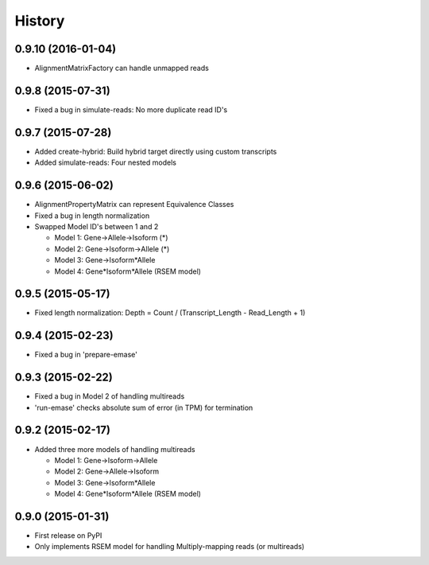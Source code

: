 .. :changelog:

History
-------

0.9.10 (2016-01-04)
~~~~~~~~~~~~~~~~~~
* AlignmentMatrixFactory can handle unmapped reads

0.9.8 (2015-07-31)
~~~~~~~~~~~~~~~~~~
* Fixed a bug in simulate-reads: No more duplicate read ID's

0.9.7 (2015-07-28)
~~~~~~~~~~~~~~~~~~
* Added create-hybrid: Build hybrid target directly using custom transcripts
* Added simulate-reads: Four nested models

0.9.6 (2015-06-02)
~~~~~~~~~~~~~~~~~~
* AlignmentPropertyMatrix can represent Equivalence Classes
* Fixed a bug in length normalization
* Swapped Model ID's between 1 and 2

  - Model 1: Gene->Allele->Isoform (*)
  - Model 2: Gene->Isoform->Allele (*)
  - Model 3: Gene->Isoform*Allele
  - Model 4: Gene*Isoform*Allele (RSEM model)


0.9.5 (2015-05-17)
~~~~~~~~~~~~~~~~~~
* Fixed length normalization: Depth = Count / (Transcript_Length - Read_Length + 1)

0.9.4 (2015-02-23)
~~~~~~~~~~~~~~~~~~
* Fixed a bug in 'prepare-emase'

0.9.3 (2015-02-22)
~~~~~~~~~~~~~~~~~~
* Fixed a bug in Model 2 of handling multireads
* 'run-emase' checks absolute sum of error (in TPM) for termination

0.9.2 (2015-02-17)
~~~~~~~~~~~~~~~~~~
* Added three more models of handling multireads

  - Model 1: Gene->Isoform->Allele
  - Model 2: Gene->Allele->Isoform
  - Model 3: Gene->Isoform*Allele
  - Model 4: Gene*Isoform*Allele (RSEM model)

0.9.0 (2015-01-31)
~~~~~~~~~~~~~~~~~~
* First release on PyPI
* Only implements RSEM model for handling Multiply-mapping reads (or multireads)
